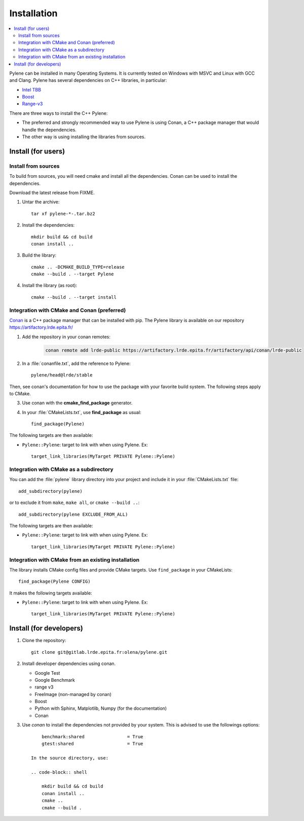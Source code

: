 Installation
############

.. contents::
   :local:


Pylene can be installed in many Operating Systems. It is currently tested on Windows with
MSVC and Linux with GCC and Clang. Pylene has several dependencies on C++ libraries, in
particular:

* `Intel TBB <https://software.intel.com/en-us/tbb>`_
* `Boost <https://www.boost.org/>`_
* `Range-v3 <https://github.com/ericniebler/range-v3>`_

There are three ways to install the C++ Pylene:

* The preferred and strongly recommended way to use Pylene is using Conan, a C++ package manager that would handle the dependencies.
* The other way is using installing the libraries from sources.


Install (for users)
===================

Install from sources
********************

To build from sources, you will need cmake and install all the dependencies.
Conan can be used to install the dependencies.

Download the latest release from FIXME.

1. Untar the archive::

    tar xf pylene-*-.tar.bz2

#. Install the dependencies::

    mkdir build && cd build
    conan install ..

#. Build the library::

    cmake .. -DCMAKE_BUILD_TYPE=release
    cmake --build . --target Pylene

#. Install the library (as root)::

    cmake --build . --target install


Integration with CMake and Conan (preferred)
********************************************

`Conan <https://docs.conan.io/>`_ is a C++ package manager that can be installed with pip.
The Pylene library is available on our repository https://artifactory.lrde.epita.fr/

1. Add the repository in your conan remotes:

    .. code-block:: shell
    
        conan remote add lrde-public https://artifactory.lrde.epita.fr/artifactory/api/conan/lrde-public


2. In a :file:`conanfile.txt`, add the reference to Pylene::

    pylene/head@lrde/stable

Then, see conan's documentation for how to use the package with your favorite build system. The following steps apply to CMake.

3. Use conan with the **cmake_find_package** generator.

4. In your :file:`CMakeLists.txt`, use **find_package** as usual::

        find_package(Pylene)


The following targets are then available:

* ``Pylene::Pylene``: target to link with when using Pylene. Ex::

    target_link_libraries(MyTarget PRIVATE Pylene::Pylene)


Integration with CMake as a subdirectory
****************************************

You can add the :file:`pylene` library directory into your project and include it in your
:file:`CMakeLists.txt` file::

    add_subdirectory(pylene)

or to exclude it from ``make``, ``make all``, or ``cmake --build ..``::

    add_subdirectory(pylene EXCLUDE_FROM_ALL)

The following targets are then available:

* ``Pylene::Pylene``: target to link with when using Pylene. Ex::

    target_link_libraries(MyTarget PRIVATE Pylene::Pylene)


Integration with CMake from an existing installation
****************************************************

The library installs CMake config files and provide CMake targets.
Use ``find_package`` in your CMakeLists::

    find_package(Pylene CONFIG)

It makes the following targets available:

* ``Pylene::Pylene``: target to link with when using Pylene. Ex::

    target_link_libraries(MyTarget PRIVATE Pylene::Pylene)



Install (for developers)
========================

#. Clone the repository::

    git clone git@gitlab.lrde.epita.fr:olena/pylene.git

#. Install developer dependencies using conan.

   * Google Test
   * Google Benchmark
   * range v3
   * FreeImage (non-managed by conan)
   * Boost
   * Python with Sphinx, Matplotlib, Numpy (for the documentation)
   * Conan

#. Use *conan* to install the dependencies not provided by your system.
   This is advised to use the followings options::


        benchmark:shared                = True
        gtest:shared                    = True

    In the source directory, use:

    .. code-block:: shell

        mkdir build && cd build
        conan install ..
        cmake ..
        cmake --build .














